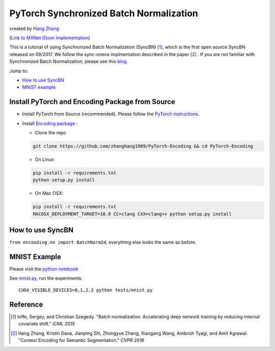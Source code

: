 PyTorch Synchronized Batch Normalization
========================================
created by `Hang Zhang <http://hangzh.com/>`_

[`Link to MXNet Gluon Implementation <https://github.com/zhanghang1989/MXNet-Gluon-SyncBN/>`_] 

This is a tutorial of using Synchronized Batch Normalization (SyncBN) [1]_, which is the first open source SyncBN released on 09/2017. We follow the sync-onece implmentation described in the paper [2]_ . If you are not familiar with Synchronized Batch Normalization, please see this `blog <http://hangzh.com/blog/SynchronizeBN/>`_. 

Jump to:

- `How to use SyncBN`_
- `MNIST example <https://github.com/zhanghang1989/PyTorch-SyncBatchNorm/blob/master/mnist.ipynb>`_

Install PyTorch and Encoding Package from Source
------------------------------------------------

* Install PyTorch from Source (recommended). Please follow the `PyTorch instructions <https://github.com/pytorch/pytorch#from-source>`_.

* Install `Encoding package <http://hangzh.com/PyTorch-Encoding/index.html>`_ :

  - Clone the repo
  
  .. code::

    git clone https://github.com/zhanghang1989/PyTorch-Encoding && cd PyTorch-Encoding

  - On Linux::

  .. code::
  
    pip install -r requirements.txt
    python setup.py install

  - On Mac OSX::

  .. code::
  
    pip install -r requirements.txt
    MACOSX_DEPLOYMENT_TARGET=10.9 CC=clang CXX=clang++ python setup.py install

How to use SyncBN
-----------------

``from encooding.nn import BatchNorm2d``, everything else looks the same as before.


MNIST Example
-------------

Please visit the `python notebook <https://github.com/zhanghang1989/PyTorch-SyncBatchNorm/blob/master/mnist.ipynb>`_

See `mnist.py <https://github.com/zhanghang1989/PyTorch-SyncBatchNorm/blob/master/mnist.py>`_, run the experiments::
  
  CUDA_VISIBLE_DEVICES=0,1,2,3 python tests/mnist.py

Reference
---------

.. [1] Ioffe, Sergey, and Christian Szegedy. "Batch normalization: Accelerating deep network training by reducing internal covariate shift." *ICML 2015*

.. [2] Hang Zhang, Kristin Dana, Jianping Shi, Zhongyue Zhang, Xiaogang Wang, Ambrish Tyagi, and Amit Agrawal. "Context Encoding for Semantic Segmentation." *CVPR 2018*
